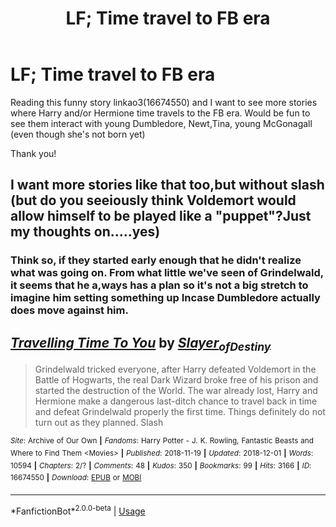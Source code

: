 #+TITLE: LF; Time travel to FB era

* LF; Time travel to FB era
:PROPERTIES:
:Author: bandito91
:Score: 5
:DateUnix: 1544226174.0
:DateShort: 2018-Dec-08
:FlairText: Request
:END:
Reading this funny story linkao3(16674550) and I want to see more stories where Harry and/or Hermione time travels to the FB era. Would be fun to see them interact with young Dumbledore, Newt,Tina, young McGonagall (even though she's not born yet)

Thank you!


** I want more stories like that too,but without slash (but do you seeiously think Voldemort would allow himself to be played like a "puppet"?Just my thoughts on.....yes)
:PROPERTIES:
:Score: 2
:DateUnix: 1544232006.0
:DateShort: 2018-Dec-08
:END:

*** Think so, if they started early enough that he didn't realize what was going on. From what little we've seen of Grindelwald, it seems that he a,ways has a plan so it's not a big stretch to imagine him setting something up Incase Dumbledore actually does move against him.
:PROPERTIES:
:Author: bandito91
:Score: 1
:DateUnix: 1544272747.0
:DateShort: 2018-Dec-08
:END:


** [[https://archiveofourown.org/works/16674550][*/Travelling Time To You/*]] by [[https://www.archiveofourown.org/users/Slayer_of_Destiny/pseuds/Slayer_of_Destiny][/Slayer_of_Destiny/]]

#+begin_quote
  Grindelwald tricked everyone, after Harry defeated Voldemort in the Battle of Hogwarts, the real Dark Wizard broke free of his prison and started the destruction of the World. The war already lost, Harry and Hermione make a dangerous last-ditch chance to travel back in time and defeat Grindelwald properly the first time. Things definitely do not turn out as they planned. Slash
#+end_quote

^{/Site/:} ^{Archive} ^{of} ^{Our} ^{Own} ^{*|*} ^{/Fandoms/:} ^{Harry} ^{Potter} ^{-} ^{J.} ^{K.} ^{Rowling,} ^{Fantastic} ^{Beasts} ^{and} ^{Where} ^{to} ^{Find} ^{Them} ^{<Movies>} ^{*|*} ^{/Published/:} ^{2018-11-19} ^{*|*} ^{/Updated/:} ^{2018-12-01} ^{*|*} ^{/Words/:} ^{10594} ^{*|*} ^{/Chapters/:} ^{2/?} ^{*|*} ^{/Comments/:} ^{48} ^{*|*} ^{/Kudos/:} ^{350} ^{*|*} ^{/Bookmarks/:} ^{99} ^{*|*} ^{/Hits/:} ^{3166} ^{*|*} ^{/ID/:} ^{16674550} ^{*|*} ^{/Download/:} ^{[[https://archiveofourown.org/downloads/Sl/Slayer_of_Destiny/16674550/Travelling%20Time%20To%20You.epub?updated_at=1543703481][EPUB]]} ^{or} ^{[[https://archiveofourown.org/downloads/Sl/Slayer_of_Destiny/16674550/Travelling%20Time%20To%20You.mobi?updated_at=1543703481][MOBI]]}

--------------

*FanfictionBot*^{2.0.0-beta} | [[https://github.com/tusing/reddit-ffn-bot/wiki/Usage][Usage]]
:PROPERTIES:
:Author: FanfictionBot
:Score: 1
:DateUnix: 1544226184.0
:DateShort: 2018-Dec-08
:END:
